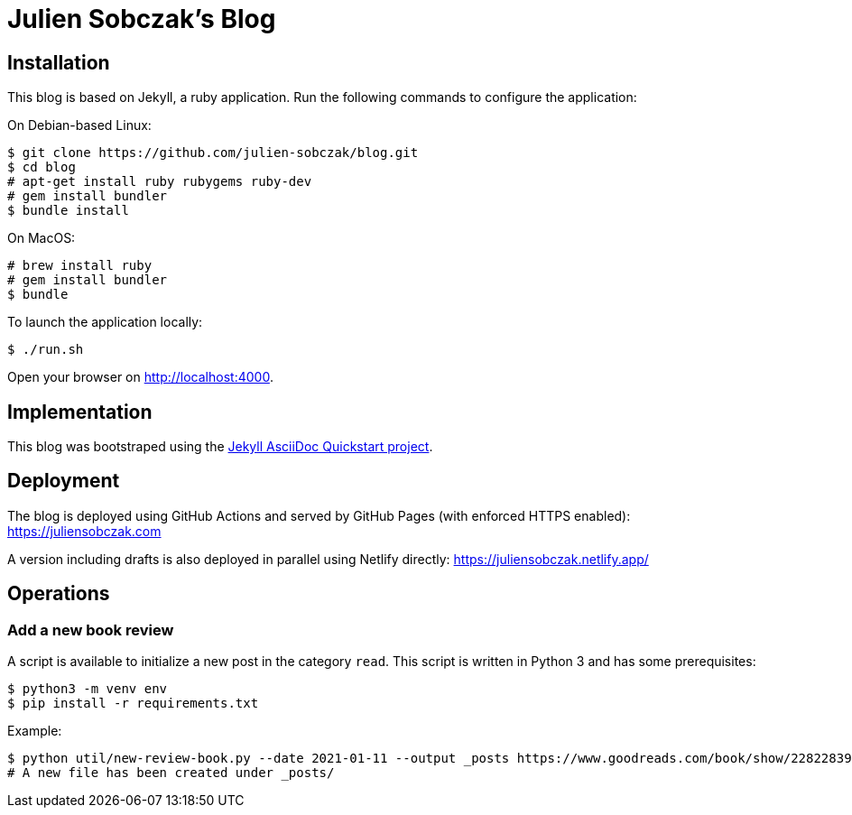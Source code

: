 = Julien Sobczak's Blog

:toc:

== Installation

This blog is based on Jekyll, a ruby application. Run the following commands to configure the application:

On Debian-based Linux:

```
$ git clone https://github.com/julien-sobczak/blog.git
$ cd blog
# apt-get install ruby rubygems ruby-dev
# gem install bundler
$ bundle install
```

On MacOS:

```
# brew install ruby
# gem install bundler
$ bundle
```

To launch the application locally:

```
$ ./run.sh
```

Open your browser on http://localhost:4000.


== Implementation

This blog was bootstraped using the https://github.com/asciidoctor/jekyll-asciidoc-quickstart[Jekyll AsciiDoc Quickstart project].

== Deployment

The blog is deployed using GitHub Actions and served by GitHub Pages (with enforced HTTPS enabled): https://juliensobczak.com

A version including drafts is also deployed in parallel using Netlify directly: https://juliensobczak.netlify.app/

== Operations

=== Add a new book review

A script is available to initialize a new post in the category `read`. This script is written in Python 3 and has some prerequisites:

```
$ python3 -m venv env
$ pip install -r requirements.txt
```

Example:

```
$ python util/new-review-book.py --date 2021-01-11 --output _posts https://www.goodreads.com/book/show/22822839-the-thrilling-adventures-of-lovelace-and-babbage
# A new file has been created under _posts/
```
